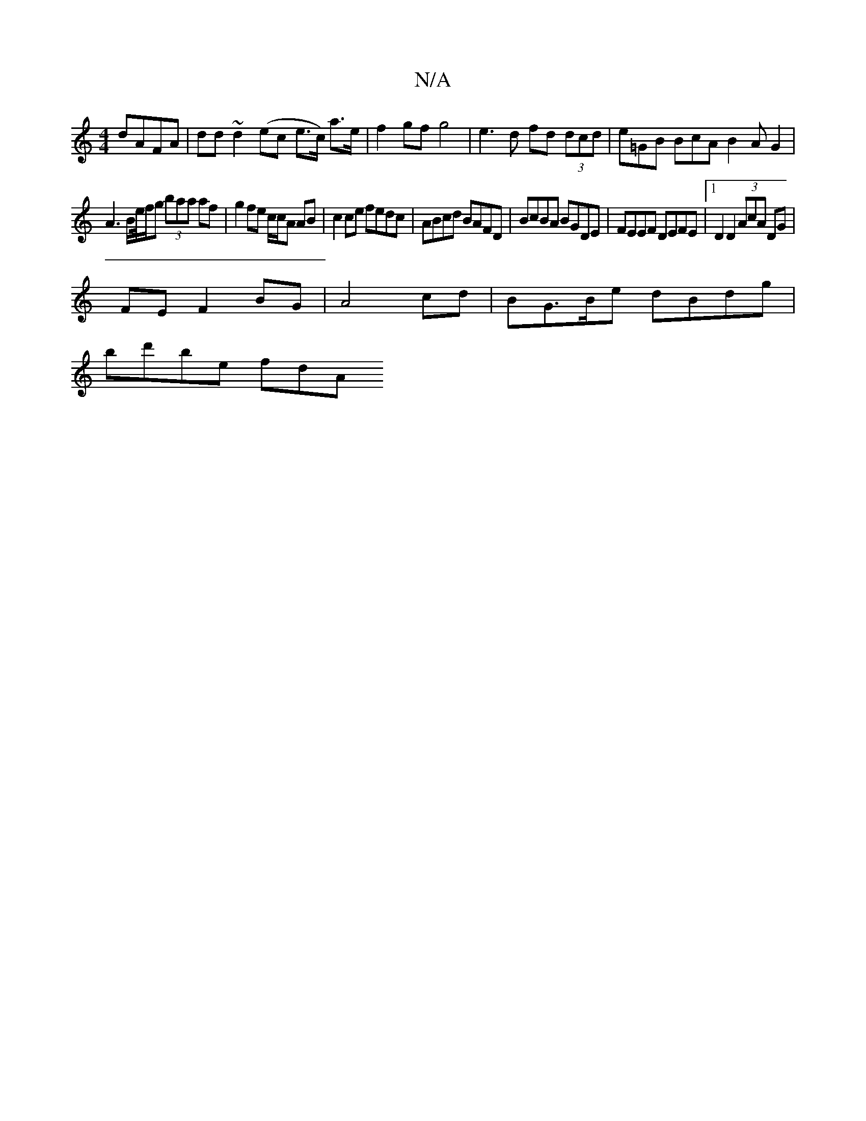 X:1
T:N/A
M:4/4
R:N/A
K:Cmajor
 dAFA|dd~d2 (ec e>c) a>e | f2 gf g4 | e3d fd (3dcd | e=GB BcA B2AG2|
A3B/e//f/g (3baa af |g2 fe c/c/A AB|c2ce fedc|ABcd BAFD|BcBA BGDE|FEEF DEFE|1 D2 D2 (3AcA DG|
FE F2 BG|A4 cd|BG>Be dBdg |
bd'be fdA